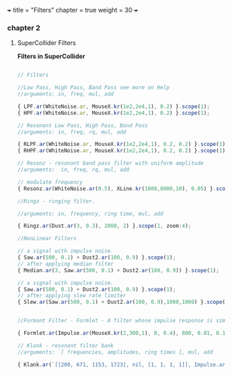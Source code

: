 +++
title = "Filters"
chapter = true
weight = 30
+++

*** chapter 2
**** SuperCollider Filters


*Filters in SuperCollider*

#+BEGIN_SRC js

// Filters

//Low Pass, High Pass, Band Pass see more on Help
//arguments: in, freq, mul, add

{ LPF.ar(WhiteNoise.ar, MouseX.kr(1e2,2e4,1), 0.2) }.scope(1);
{ HPF.ar(WhiteNoise.ar, MouseX.kr(1e2,2e4,1), 0.2) }.scope(1);

// Resonant Low Pass, High Pass, Band Pass
//arguments: in, freq, rq, mul, add

{ RLPF.ar(WhiteNoise.ar, MouseX.kr(1e2,2e4,1), 0.2, 0.2) }.scope(1);
{ RHPF.ar(WhiteNoise.ar, MouseX.kr(1e2,2e4,1), 0.2, 0.2) }.scope(1);

// Resonz - resonant band pass filter with uniform amplitude
//arguments:  in, freq, rq, mul, add

// modulate frequency
{ Resonz.ar(WhiteNoise.ar(0.5), XLine.kr(1000,8000,10), 0.05) }.scope(1);

//Ringz - ringing filter.

//arguments: in, frequency, ring time, mul, add

{ Ringz.ar(Dust.ar(3, 0.3), 2000, 2) }.scope(1, zoom:4);

//NonLinear Filters

// a signal with impulse noise.
{ Saw.ar(500, 0.1) + Dust2.ar(100, 0.9) }.scope(1);
// after applying median filter
{ Median.ar(3, Saw.ar(500, 0.1) + Dust2.ar(100, 0.9)) }.scope(1);

// a signal with impulse noise.
{ Saw.ar(500, 0.1) + Dust2.ar(100, 0.9) }.scope(1);
// after applying slew rate limiter
{ Slew.ar(Saw.ar(500, 0.1) + Dust2.ar(100, 0.9),1000,1000) }.scope(1);


//Formant Filter - Formlet - A filter whose impulse response is similar to a FOF grain.

{ Formlet.ar(Impulse.ar(MouseX.kr(2,300,1), 0, 0.4), 800, 0.01, 0.1) }.scope(1, zoom:4);

// Klank - resonant filter bank
//arguments: `[ frequencies, amplitudes, ring times ], mul, add

{ Klank.ar(`[[200, 671, 1153, 1723], nil, [1, 1, 1, 1]], Impulse.ar(2, 0, 0.1)) }.play;


#+END_SRC

